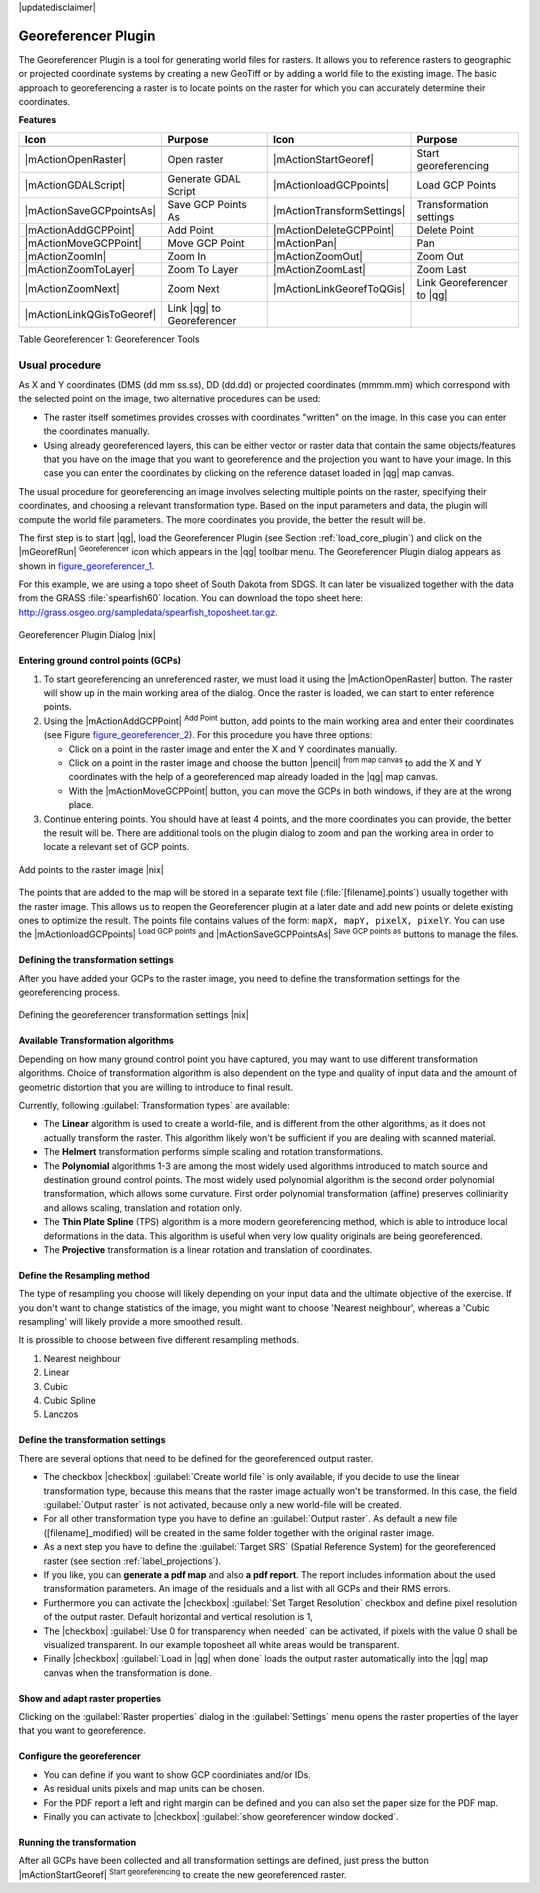 |updatedisclaimer|

.. comment out this Section (by putting '|updatedisclaimer|' on top) if file is not uptodate with release

.. _`georef`:

Georeferencer Plugin
====================

The Georeferencer Plugin is a tool for generating world files for rasters. It
allows you to reference rasters to geographic or projected coordinate systems by
creating a new GeoTiff or by adding a world file to the existing image. The basic
approach to georeferencing a raster is to locate points on the raster for which
you can accurately determine their coordinates.

**Features**

.. index::
   single:Georeferencer tools

.. _table_georeferencer_1:

+---------------------------+----------------------------+----------------------------+----------------------------+
| Icon                      | Purpose                    | Icon                       | Purpose                    |
+===========================+============================+============================+============================+
+---------------------------+----------------------------+----------------------------+----------------------------+
| |mActionOpenRaster|       | Open raster                | |mActionStartGeoref|       | Start georeferencing       |
+---------------------------+----------------------------+----------------------------+----------------------------+
| |mActionGDALScript|       | Generate GDAL Script       | |mActionloadGCPpoints|     | Load GCP Points            |
+---------------------------+----------------------------+----------------------------+----------------------------+
| |mActionSaveGCPpointsAs|  | Save GCP Points As         | |mActionTransformSettings| | Transformation settings    |
+---------------------------+----------------------------+----------------------------+----------------------------+
| |mActionAddGCPPoint|      | Add Point                  | |mActionDeleteGCPPoint|    | Delete Point               |
+---------------------------+----------------------------+----------------------------+----------------------------+
| |mActionMoveGCPPoint|     | Move GCP Point             | |mActionPan|               | Pan                        |
+---------------------------+----------------------------+----------------------------+----------------------------+
| |mActionZoomIn|           | Zoom In                    | |mActionZoomOut|           | Zoom Out                   |
+---------------------------+----------------------------+----------------------------+----------------------------+
| |mActionZoomToLayer|      | Zoom To Layer              | |mActionZoomLast|          | Zoom Last                  |
+---------------------------+----------------------------+----------------------------+----------------------------+
| |mActionZoomNext|         | Zoom Next                  | |mActionLinkGeorefToQGis|  | Link Georeferencer to |qg| |
+---------------------------+----------------------------+----------------------------+----------------------------+
| |mActionLinkQGisToGeoref| | Link |qg| to Georeferencer |                            |                            |
+---------------------------+----------------------------+----------------------------+----------------------------+

Table Georeferencer 1: Georeferencer Tools

Usual procedure
---------------

As X and Y coordinates (DMS (dd mm ss.ss), DD (dd.dd) or projected coordinates
(mmmm.mm) which correspond with the selected point on the image, two
alternative procedures can be used:

* The raster itself sometimes provides crosses with coordinates "written" on the
  image. In this case you can enter the coordinates manually.
* Using already georeferenced layers, this can be either vector or raster data
  that contain the same objects/features that you have on the image that you want
  to georeference and the projection you want to have your image. In this case
  you can enter the coordinates by clicking on the reference dataset loaded in
  |qg| map canvas.

The usual procedure for georeferencing an image involves selecting multiple
points on the raster, specifying their coordinates, and choosing a relevant
transformation type. Based on the input parameters and data, the plugin will
compute the world file parameters. The more coordinates you provide, the better
the result will be.

The first step is to start |qg|, load the Georeferencer Plugin (see Section
:ref:`load_core_plugin`) and click on the |mGeorefRun| :sup:`Georeferencer`
icon which appears in the |qg| toolbar menu. The Georeferencer Plugin dialog
appears as shown in figure_georeferencer_1_.

For this example, we are using a topo sheet of South Dakota from SDGS. It can
later be visualized together with the data from the GRASS :file:`spearfish60`
location. You can download the topo sheet here:
http://grass.osgeo.org/sampledata/spearfish_toposheet.tar.gz.

.. _figure_georeferencer_1:

.. only:: html

   **Figure Georeferencer 1:**

.. figure:: /static/user_manual/plugins/georefplugin.png
   :align: center
   :width: 30em

   Georeferencer Plugin Dialog |nix|


.. _`georeferencer_entering`:

Entering ground control points (GCPs)
......................................

#. To start georeferencing an unreferenced raster, we must load it using the
   |mActionOpenRaster| button. The raster will show up in the main working
   area of the dialog. Once the raster is loaded, we can start to enter reference
   points.
#. Using the |mActionAddGCPPoint| :sup:`Add Point` button, add points to the
   main working area and enter their coordinates (see Figure figure_georeferencer_2_).
   For this procedure you have three options:

   - Click on a point in the raster image and enter the X and Y coordinates
     manually.
   - Click on a point in the raster image and choose the button |pencil|
     :sup:`from map canvas` to add the X and Y coordinates with the help of a
     georeferenced map already loaded in the |qg| map canvas.
   - With the |mActionMoveGCPPoint| button, you can move the GCPs in both windows,
     if they are at the wrong place.

#. Continue entering points. You should have at least 4 points, and the more
   coordinates you can provide, the better the result will be. There are
   additional tools on the plugin dialog to zoom and pan the working area in
   order to locate a relevant set of GCP points.

.. _figure_georeferencer_2:

.. only:: html

   **Figure Georeferencer 2:**

.. figure:: /static/user_manual/plugins/choose_points.png
   :align: center
   :width: 20em

   Add points to the raster image |nix|


The points that are added to the map will be stored in a separate text file
(:file:`[filename].points`) usually together with the raster image. This allows
us to reopen the Georeferencer plugin at a later date and add new points or delete
existing ones to optimize the result. The points file contains values of the
form: ``mapX, mapY, pixelX, pixelY``. You can use the |mActionloadGCPpoints|
:sup:`Load GCP points` and |mActionSaveGCPPointsAs| :sup:`Save GCP points as` buttons to
manage the files.

.. _`georeferencer_transformation`:

Defining the transformation settings
....................................

After you have added your GCPs to the raster image, you need to define the
transformation settings for the georeferencing process.

.. _figure_georeferencer_3:

.. only:: html

   **Figure Georeferencer 3:**

.. figure:: /static/user_manual/plugins/transformation_settings.png
   :align: center
   :width: 20em

   Defining the georeferencer transformation settings |nix|


Available Transformation algorithms
...................................

Depending on how many ground control point you have captured, you may want
to use different transformation algorithms. Choice of transformation
algorithm is also dependent on the type and quality of input data and the
amount of geometric distortion that you are willing to introduce to final
result.

Currently, following :guilabel:`Transformation types` are available:

*  The **Linear** algorithm is used to create a world-file, and is different
   from the other algorithms, as it does not actually transform the raster.
   This algorithm likely won't be sufficient if you are dealing with scanned
   material.
*  The **Helmert** transformation performs simple scaling and rotation
   transformations.
*  The **Polynomial** algorithms 1-3 are among the most widely used algorithms
   introduced to match source and destination ground control points. The most
   widely used polynomial algorithm is the second order polynomial transformation,
   which allows some curvature. First order polynomial transformation (affine)
   preserves colliniarity and allows scaling, translation and rotation only.
*  The **Thin Plate Spline** (TPS) algorithm is a more modern georeferencing
   method, which is able to introduce local deformations in the data. This
   algorithm is useful when very low quality originals are being georeferenced.
*  The **Projective** transformation is a linear rotation and translation
   of coordinates.

Define the Resampling method
............................

The type of resampling you choose will likely depending on your input data
and the ultimate objective of the exercise. If you don't want to change
statistics of the image, you might want to choose 'Nearest neighbour', whereas a
'Cubic resampling' will likely provide a more smoothed result.

It is prossible to choose between five different resampling methods.

#. Nearest neighbour
#. Linear
#. Cubic
#. Cubic Spline
#. Lanczos

Define the transformation settings
..................................

There are several options that need to be defined for the georeferenced output
raster.

* The checkbox |checkbox| :guilabel:`Create world file` is only available, if you
  decide to use the linear transformation type, because this means that the
  raster image actually won't be transformed. In this case, the field
  :guilabel:`Output raster` is not activated, because only a new world-file will
  be created.
* For all other transformation type you have to define an :guilabel:`Output
  raster`. As default a new file ([filename]_modified) will be created in the
  same folder together with the original raster image.
* As a next step you have to define the :guilabel:`Target SRS` (Spatial Reference
  System) for the georeferenced raster (see section :ref:`label_projections`).
* If you like, you can **generate a pdf map** and also **a pdf report**.
  The report includes information about the used transformation parameters.
  An image of the residuals and a list with all GCPs and their RMS errors.
* Furthermore you can activate the |checkbox| :guilabel:`Set Target Resolution`
  checkbox and define pixel resolution of the output raster. Default horizontal
  and vertical resolution is 1,
* The |checkbox| :guilabel:`Use 0 for transparency when needed` can be activated,
  if pixels with the value 0 shall be visualized transparent. In our example
  toposheet all white areas would be transparent.
* Finally |checkbox| :guilabel:`Load in |qg| when done` loads the output raster
  automatically into the |qg| map canvas when the transformation is done.

Show and adapt raster properties
................................

Clicking on the :guilabel:`Raster properties` dialog in the :guilabel:`Settings`
menu opens the raster properties of the layer that you want to georeference.

Configure the georeferencer
...........................

* You can define if you want to show GCP coordiniates and/or IDs.
* As residual units pixels and map units can be chosen.
* For the PDF report a left and right margin can be defined and you can also
  set the paper size for the PDF map.
* Finally you can activate to |checkbox| :guilabel:`show georeferencer window docked`.

.. _`georeferencer_running`:

Running the transformation
..........................

After all GCPs have been collected and all transformation settings are defined,
just press the button |mActionStartGeoref| :sup:`Start georeferencing` to create
the new georeferenced raster.
